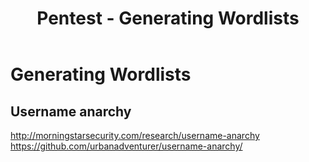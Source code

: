 :PROPERTIES:
:ID:       e2aeb3dc-5f65-4506-b795-785571e8a821
:END:
#+title: Pentest - Generating Wordlists
#+filetags: :wordlists:pentest:


* Generating Wordlists
** Username anarchy
http://morningstarsecurity.com/research/username-anarchy
https://github.com/urbanadventurer/username-anarchy/
